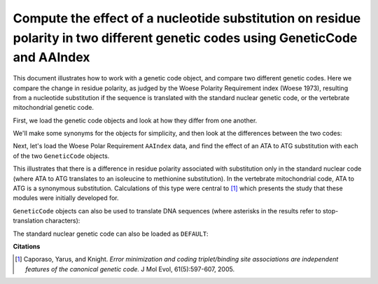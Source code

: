 Compute the effect of a nucleotide substitution on residue polarity in two different genetic codes using GeneticCode and AAIndex
================================================================================================================================

.. sectionauthor:: Greg Caporaso

This document illustrates how to work with a genetic code object, and compare two different genetic codes. Here we compare the change in residue polarity, as judged by the Woese Polarity Requirement index (Woese 1973), resulting from a nucleotide substitution if the sequence is translated with the standard nuclear genetic code, or the vertebrate mitochondrial genetic code. 

First, we load the genetic code objects and look at how they differ from one another. 

.. doctest::

    >>> from cogent.core.genetic_code import GeneticCode
    >>> code = 'FFLLSSSSYY**CC*WLLLLPPPPHHQQRRRRIIIMTTTTNNKKSSRRVVVVAAAADDEEGGGG'
    >>> standard_nuclear_genetic_code = GeneticCode(code)
    >>> code = 'FFLLSSSSYY**CCWWLLLLPPPPHHQQRRRRIIMMTTTTNNKKSS**VVVVAAAADDEEGGGG'
    >>> vertebrate_mitochondrial_genetic_code = GeneticCode(code)
    >>> standard_nuclear_genetic_code == vertebrate_mitochondrial_genetic_code
    False

We'll make some synonyms for the objects for simplicity, and then look at the differences between the two codes:

.. doctest::

    >>> ngc = standard_nuclear_genetic_code
    >>> mgc = vertebrate_mitochondrial_genetic_code

    >>> differences = ngc.changes(mgc).items()
    >>> differences.sort()
    >>> differences
    [('AGA', 'R*'), ('AGG', 'R*'), ('ATA', 'IM'), ('TGA', '*W')]



Next, let's load the Woese Polar Requirement ``AAIndex`` data, and find the effect of an ATA to ATG substitution with each of the two ``GeneticCode`` objects.

.. doctest::
    
    >>> from cogent.parse.aaindex import getWoeseDistanceMatrix
    >>> woese_distance_matrix = getWoeseDistanceMatrix()
    >>> woese_distance_matrix[ngc['ATA']][ngc['ATG']]
    0.39999999999999947
    >>> woese_distance_matrix[mgc['ATA']][mgc['ATG']]
    0.0

This illustrates that there is a difference in residue polarity associated with substitution only in the standard nuclear code (where ATA to ATG translates to an isoleucine to methionine substitution). In the vertebrate mitochondrial code, ATA to ATG is a synonymous substitution. Calculations of this type were central to [1]_ which presents the study that these modules were initially developed for.

``GeneticCode`` objects can also be used to translate DNA sequences (where asterisks in the results refer to stop-translation characters):

.. doctest::
    
    >>> dna = "AAACGCTGTGTGTGAGATGAAAAA"
    >>> ngc.translate(dna)
    'KRCV*DEK'
    >>> mgc.translate(dna)
    'KRCVWDEK'

The standard nuclear genetic code can also be loaded as ``DEFAULT``:

.. doctest::
    
    >>> from cogent.core.genetic_code import DEFAULT
    >>> DEFAULT == standard_nuclear_genetic_code
    True

**Citations**

.. [1] Caporaso, Yarus, and Knight. *Error minimization and coding triplet/binding site associations are independent features of the canonical genetic code.* J Mol Evol, 61(5):597-607, 2005.

